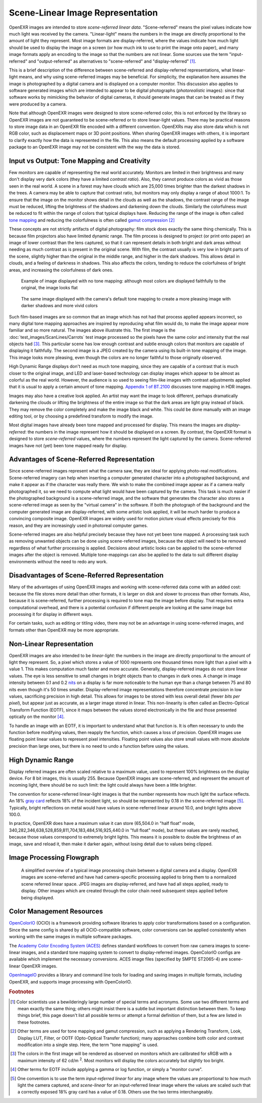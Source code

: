 .. SPDX-License-Identifier: BSD-3-Clause
   Copyright Contributors to the OpenEXR Project.

Scene-Linear Image Representation
#################################

OpenEXR images are intended to store *scene-referred linear data*.
"Scene-referred" means the pixel values indicate how much light was received by
the camera. "Linear-light" means the numbers in the image are directly
proportional to the amount of light they represent. Most image formats are
display-referred, where the values indicate how much light should be used to
display the image on a screen (or how much ink to use to print the image onto
paper), and many image formats apply an encoding to the image so that the
numbers are not linear. Some sources use the term "input-referred" and
"output-referred" as alternatives to "scene-referred" and "display-referred"
[#fterms]_.

This is a brief description of the difference between scene-referred and
display-referred representations, what linear-light means, and why using
scene-referred images may be beneficial. For simplicity, the explanation here
assumes the image is photographed by a digital camera and is displayed on a
computer monitor. This discussion also applies to software generated images
which are intended to appear to be digital photographs (*photorealistic*
images): since that software works by mimicking the behavior of digital cameras,
it should generate images that can be treated as if they were produced by a
camera.

Note that although OpenEXR images were designed to store scene-referred color,
this is not enforced by the library so OpenEXR images are not guaranteed to be
scene-referred or to store linear-light values. There may be practical reasons to
store image data in an OpenEXR file encoded with a different convention.
OpenEXRs may also store data which is not RGB color, such as displacement maps
or 3D point positions. When sharing OpenEXR images with others, it is important to
clarify exactly how the data is represented in the file. This also means the
default processing applied by a software package to an OpenEXR image may not be
consistent with the way the data is stored.

Input vs Output: Tone Mapping and Creativity
============================================

Few monitors are capable of representing the real world accurately. Monitors are
limited in their brightness and many don't display very dark colors (they have a
limited *contrast ratio*). Also, they cannot produce colors as vivid as those
seen in the real world. A scene in a forest may have clouds which are 25,000
times brighter than the darkest shadows in the trees. A camera may be able to
capture that contrast ratio, but monitors may only display a range of about
1000:1. To ensure that the image on the monitor shows detail in the clouds as
well as the shadows, the contrast range of the image must be reduced, lifting the
brightness of the shadows and darkening down the clouds. Similarly the
colorfulness must be reduced to fit within the range of colors that typical displays
have. Reducing the range of the image is often called
`tone mapping <https://en.wikipedia.org/wiki/Tone_mapping>`_ and reducing the
colorfulness is often called
`gamut compression <https://docs.acescentral.com/guides/rgc-user/>`_
[#ftonemap]_

These concepts are not strictly artifacts of digital photography: film stock
does exactly the same thing chemically. This is because film projectors also
have limited dynamic range. The film process is designed to project (or print
onto paper) an image of lower contrast than the lens captured, so that it can
represent details in both bright and dark areas without needing as much contrast
as is present in the original scene. With film, the contrast usually is very low
in bright parts of the scene, slightly higher than the original in the middle
range, and higher in the dark shadows. This allows detail in clouds, and a
feeling of darkness in shadows. This also affects the colors, tending to reduce
the colorfulness of bright areas, and increasing the colorfulness of dark ones.

.. figure:: images/raw.jpg
   :alt: image displayed with no tone mapping: colors are faithful to original

   Example of image displayed with no tone mapping: although most colors are displayed faithfully
   to the original, the image looks flat

.. figure:: images/mapped.jpg
   :alt: image after tone mapping to improve appearance

   The same image displayed with the camera's default tone mapping to create
   a more pleasing image with darker shadows and more vivid colors


Such film-based images are so common that an image which has not had that
process applied appears incorrect, so many digital tone mapping approaches are inspired
by reproducing what film would do, to make the image appear more familiar and so
more natural. The images above illustrate this. The first image is the
:doc:`test_images/ScanLines/Carrots` test image
processed so the pixels have the same color and intensity that the real objects had
[#fsrgb]_. This particular scene has low enough contrast and subtle enough colors
that monitors are capable of displaying it faithfully. The second image is a
JPEG created by the camera using its built-in tone mapping of the image. This
image looks more pleasing, even though the colors are no longer faithful to
those originally observed.

High Dynamic Range displays don't need as much tone mapping, since they are capable
of a contrast that is much closer to the original image, and LED and laser-based
technology can display images which appear to be almost as colorful as the real
world. However, the audience is so used to seeing film-like images with contrast
adjustments applied that it is usual to apply a certain amount of tone
mapping.
`Appendix 1 of BT.2100 <https://www.itu.int/dms_pubrec/itu-r/rec/bt/R-REC-BT.2100-2-201807-I!!PDF-E.pdf>`_
discusses tone mapping in HDR images.

Images may also have a creative look applied. An artist may want the
image to look different, perhaps dramatically darkening the clouds
or lifting the brightness of the entire image so that the dark areas are light
gray instead of black. They may remove the color completely and make the image
black and white. This could be done manually with an image editing tool, or by
choosing a predefined transform to modify the image.

Most digital images have already been tone mapped and processed for display.
This means the images are *display-referred*: the numbers in the image represent
how it should be displayed on a screen. By contrast, the OpenEXR format is
designed to store *scene-referred* values, where the numbers represent the light
captured by the camera. Scene-referred images have not (yet) been tone mapped
ready for display.


Advantages of Scene-Referred Representation
===========================================

Since scene-referred images represent what the camera saw, they are ideal for
applying photo-real modifications. Scene-referred imagery can help when
inserting a computer generated character into a photographed background, and
make it appear as if the character was really there. We wish to make the
combined image appear as if a camera really photographed it, so we need to
compute what light would have been captured by the camera. This task is much
easier if the photographed background is a scene-referred image, and the
software that generates the character also stores a scene-referred image as seen
by the "virtual camera" in the software. If both the photograph of the
background and the computer generated image are display-referred, with some
artistic look applied, it will be much harder to produce a convincing composite
image. OpenEXR images are widely used for motion picture visual effects
precisely for this reason, and they are increasingly used in photoreal computer
games.

Scene-referred images are also helpful precisely because they have not yet been
tone mapped. A processing task such as removing unwanted objects can be done
using scene-referred images, because the object will need to be removed
regardless of what further processing is applied. Decisions about artistic looks
can be applied to the scene-referred images after the object is removed.
Multiple tone-mappings can also be applied to the data to suit different display
environments without the need to redo any work.

Disadvantages of Scene-Referred Representation
==============================================

Many of the advantages of using OpenEXR images and working with scene-referred
data come with an added cost: because the file stores more detail than other
formats, it is larger on disk and slower to process than other formats. Also,
because it is scene-referred, further processing is required to tone map the
image before display. That requires extra computational overhead, and there is a
potential confusion if different people are looking at the same image but
processing it for display in different ways.

For certain tasks, such as editing or titling video, there may not be an
advantage in using scene-referred images, and formats other than OpenEXR may be
more appropriate.

Non-Linear Representation
=========================

OpenEXR images are also intended to be *linear-light*: the numbers in the image
are directly proportional to the amount of light they represent. So, a pixel
which stores a value of 1000 represents one thousand times more light than a
pixel with a value 1. This makes computation much faster and more accurate.
Generally, display-referred images do not store linear values. The eye is less
sensitive to small changes in bright objects than to changes in dark ones. A
change in image intensity between 0.1 and 0.2 `nits
<https://en.wikipedia.org/wiki/Candela_per_square_metre>`_ on a display is far
more noticeable to the human eye than a change between 75 and 80 nits even
though it's 50 times smaller. Display-referred image representations therefore
concentrate precision in low values, sacrificing precision in high detail. This
allows for images to be stored with less overall detail (fewer *bits per
pixel*), but appear just as accurate, as a larger image stored in linear. This
non-linearity is often called an Electro-Optical Transform Function (EOTF),
since it maps between the values stored electronically in the file and those
presented optically on the monitor [#feotf]_.

To handle an image with an EOTF, it is important to understand what that
function is. It is often necessary to undo the function before modifying values,
then reapply the function, which causes a loss of precision.  OpenEXR images
use floating point linear values to represent pixel intensities. Floating
point values also store small values with more absolute precision than large
ones, but there is no need to undo a function before using the values.

High Dynamic Range
==================

Display referred images are often scaled relative to a maximum value, used to
represent 100% brightness on the display device. For 8 bit images, this is
usually 255. Because OpenEXR images are scene-referred, and represent the amount
of incoming light, there should be no such limit: the light could always have
been a little brighter.

The convention for scene-referred linear-light images is that the number
represents how much light the surface reflects. An 18%
`gray card <https://en.wikipedia.org/wiki/Gray_card>`_
reflects 18% of the incident light, so should be represented by 0.18 in the
scene-referred image [#fscenelinear]_. Typically, bright reflections on metal
would have values in scene-referred linear around 10.0, and bright lights above 100.0.

In practice, OpenEXR does have a maximum value it can store (65,504.0 in "half
float" mode, 340,282,346,638,528,859,811,704,183,484,516,925,440.0 in "full
float" mode), but these values are rarely reached, because those values
correspond to extremely bright lights. This means it is possible to double the
brightness of an image, save and reload it, then make it darker again, without
losing detail due to values being clipped.



Image Processing Flowgraph
==========================

.. figure:: images/imageprocessing.png

   A simplified overview of a typical image processing chain between a
   digital camera and a display. OpenEXR images are scene-referred and have had
   camera-specific processing applied to bring them to a normalized scene referred
   linear space. JPEG images are display-referred, and have had all steps applied,
   ready to display. Other images which are created through the color chain need
   subsequent steps applied before being displayed.



Color Management Resources
==========================

`OpenColorIO <https://opencolorio.org/>`_ (OCIO) is a framework providing
software libraries to apply color transformations based on a configuration.
Since the same config is shared by all OCIO-compatible software, color
conversions can be applied consistently when working with the same images in
multiple software packages.

The `Academy Color Encoding System (ACES) <https://acescentral.com/>`_ defines
standard workflows to convert from raw camera images to scene-linear images, and
a standard tone mapping system to convert to display-referred images.
OpenColorIO configs are available which implement the necessary conversions.
ACES image files (specified by SMPTE ST2065-4) are scene-linear OpenEXR
images.

`OpenImageIO <https://github.com/AcademySoftwareFoundation/OpenImageIO>`_
provides a library and command line tools for loading and saving images in
multiple formats, including OpenEXR, and supports image processing with
OpenColorIO.


.. rubric:: Footnotes

.. [#fterms] Color scientists use a bewilderingly large number of special terms and
   acronyms. Some use two different terms and mean exactly the same thing; others
   might insist there is a subtle but important distinction between them. To keep things brief,
   this page doesn't list all possible terms or attempt a formal definition of them, but a few
   are listed in these footnotes.

.. [#ftonemap] Other terms are used for tone mapping and gamut compression,
   such as applying a Rendering Transform, Look, Display LUT, Filter, or OOTF
   (Opto-Optical Transfer function); many approaches combine both color and
   contrast modification into a single step. Here, the term "tone mapping" is used.

.. [#fsrgb] The colors in the first image will be rendered as observed on
   monitors which are calibrated for sRGB with a maximum intensity of
   62 cd/m :superscript:`2`. Most monitors will display the colors accurately
   but slightly too bright.

.. [#feotf] Other terms for EOTF include applying a gamma or log function,
   or simply a "monitor curve".

.. [#fscenelinear] One convention is to use the term *input-referred linear* for any
   image where the values are proportional to how much light the camera captured,
   and *scene-linear* for an input-referred linear image where the values are scaled
   such that a correctly exposed 18% gray card has a value of 0.18.
   Others use the two terms interchangeably.
